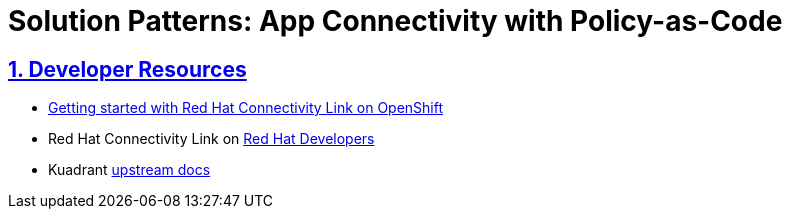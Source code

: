 = Solution Patterns: App Connectivity with Policy-as-Code
:sectnums:
:sectlinks:
:doctype: book


== Developer Resources

* https://developers.redhat.com/articles/2024/06/12/getting-started-red-hat-connectivity-link-openshift[Getting started with Red Hat Connectivity Link on OpenShift^]
* Red Hat Connectivity Link on https://developers.redhat.com/products/red-hat-connectivity-link[Red Hat Developers^]
* Kuadrant https://docs.kuadrant.io/0.8.0/[upstream docs^]
